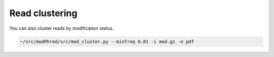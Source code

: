 Read clustering
===============
You can also cluster reads by modification status. 

.. code-block:: bash

   ~/src/modPhred/src/mod_cluster.py --minfreq 0.01 -i mod.gz -e pdf
